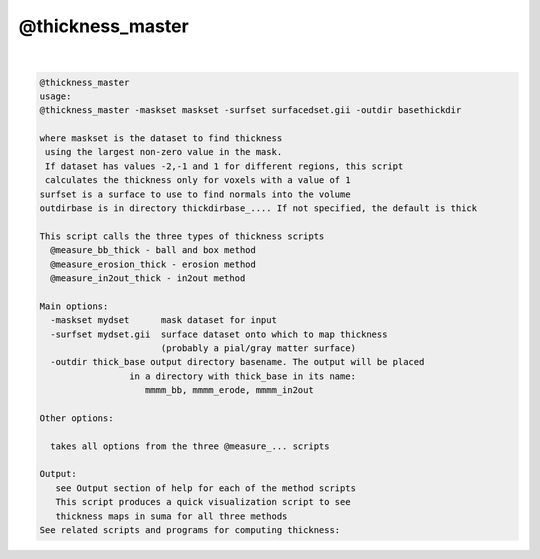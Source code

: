 .. _ahelp_@thickness_master:

*****************
@thickness_master
*****************

.. contents:: 
    :depth: 4 

| 

.. code-block:: none

    @thickness_master
    usage:
    @thickness_master -maskset maskset -surfset surfacedset.gii -outdir basethickdir
    
    where maskset is the dataset to find thickness
     using the largest non-zero value in the mask.
     If dataset has values -2,-1 and 1 for different regions, this script
     calculates the thickness only for voxels with a value of 1
    surfset is a surface to use to find normals into the volume
    outdirbase is in directory thickdirbase_.... If not specified, the default is thick
    
    This script calls the three types of thickness scripts
      @measure_bb_thick - ball and box method
      @measure_erosion_thick - erosion method
      @measure_in2out_thick - in2out method
    
    Main options:
      -maskset mydset      mask dataset for input
      -surfset mydset.gii  surface dataset onto which to map thickness
                           (probably a pial/gray matter surface)
      -outdir thick_base output directory basename. The output will be placed
                     in a directory with thick_base in its name: 
                        mmmm_bb, mmmm_erode, mmmm_in2out
    
    Other options:
    
      takes all options from the three @measure_... scripts
    
    Output:
       see Output section of help for each of the method scripts
       This script produces a quick visualization script to see
       thickness maps in suma for all three methods
    See related scripts and programs for computing thickness:
